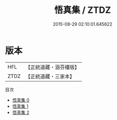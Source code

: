 #+TITLE: 悟真集 / ZTDZ

#+DATE: 2015-08-29 02:10:01.645622
* 版本
 |       HFL|【正統道藏・涵芬樓版】|
 |      ZTDZ|【正統道藏・三家本】|
目次
 - [[file:KR5e0053_000.txt][悟真集 0]]
 - [[file:KR5e0053_001.txt][悟真集 1]]
 - [[file:KR5e0053_002.txt][悟真集 2]]
